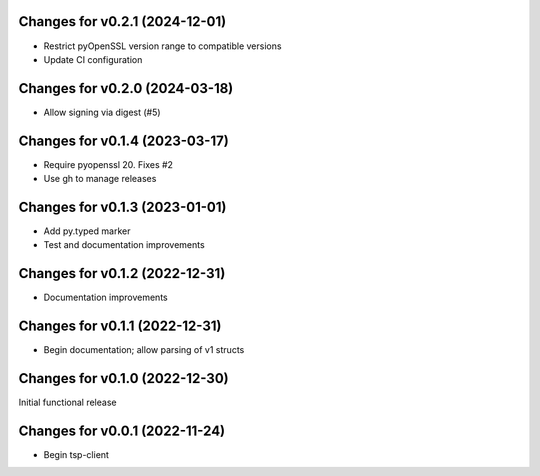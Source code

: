 Changes for v0.2.1 (2024-12-01)
===============================

-  Restrict pyOpenSSL version range to compatible versions

-  Update CI configuration

Changes for v0.2.0 (2024-03-18)
===============================

-  Allow signing via digest (#5)

Changes for v0.1.4 (2023-03-17)
===============================

-  Require pyopenssl 20. Fixes #2

-  Use gh to manage releases

Changes for v0.1.3 (2023-01-01)
===============================

-  Add py.typed marker

-  Test and documentation improvements

Changes for v0.1.2 (2022-12-31)
===============================

-  Documentation improvements

Changes for v0.1.1 (2022-12-31)
===============================

-  Begin documentation; allow parsing of v1 structs

Changes for v0.1.0 (2022-12-30)
===============================

Initial functional release

Changes for v0.0.1 (2022-11-24)
===============================

-  Begin tsp-client


